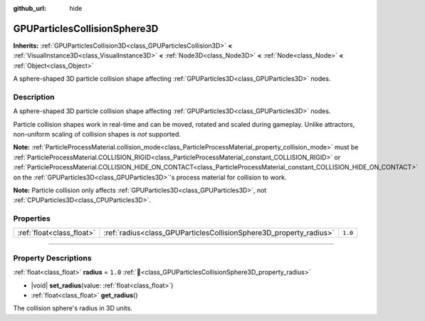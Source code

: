 :github_url: hide

.. DO NOT EDIT THIS FILE!!!
.. Generated automatically from Godot engine sources.
.. Generator: https://github.com/godotengine/godot/tree/master/doc/tools/make_rst.py.
.. XML source: https://github.com/godotengine/godot/tree/master/doc/classes/GPUParticlesCollisionSphere3D.xml.

.. _class_GPUParticlesCollisionSphere3D:

GPUParticlesCollisionSphere3D
=============================

**Inherits:** :ref:`GPUParticlesCollision3D<class_GPUParticlesCollision3D>` **<** :ref:`VisualInstance3D<class_VisualInstance3D>` **<** :ref:`Node3D<class_Node3D>` **<** :ref:`Node<class_Node>` **<** :ref:`Object<class_Object>`

A sphere-shaped 3D particle collision shape affecting :ref:`GPUParticles3D<class_GPUParticles3D>` nodes.

.. rst-class:: classref-introduction-group

Description
-----------

A sphere-shaped 3D particle collision shape affecting :ref:`GPUParticles3D<class_GPUParticles3D>` nodes.

Particle collision shapes work in real-time and can be moved, rotated and scaled during gameplay. Unlike attractors, non-uniform scaling of collision shapes is *not* supported.

\ **Note:** :ref:`ParticleProcessMaterial.collision_mode<class_ParticleProcessMaterial_property_collision_mode>` must be :ref:`ParticleProcessMaterial.COLLISION_RIGID<class_ParticleProcessMaterial_constant_COLLISION_RIGID>` or :ref:`ParticleProcessMaterial.COLLISION_HIDE_ON_CONTACT<class_ParticleProcessMaterial_constant_COLLISION_HIDE_ON_CONTACT>` on the :ref:`GPUParticles3D<class_GPUParticles3D>`'s process material for collision to work.

\ **Note:** Particle collision only affects :ref:`GPUParticles3D<class_GPUParticles3D>`, not :ref:`CPUParticles3D<class_CPUParticles3D>`.

.. rst-class:: classref-reftable-group

Properties
----------

.. table::
   :widths: auto

   +---------------------------+--------------------------------------------------------------------+---------+
   | :ref:`float<class_float>` | :ref:`radius<class_GPUParticlesCollisionSphere3D_property_radius>` | ``1.0`` |
   +---------------------------+--------------------------------------------------------------------+---------+

.. rst-class:: classref-section-separator

----

.. rst-class:: classref-descriptions-group

Property Descriptions
---------------------

.. _class_GPUParticlesCollisionSphere3D_property_radius:

.. rst-class:: classref-property

:ref:`float<class_float>` **radius** = ``1.0`` :ref:`🔗<class_GPUParticlesCollisionSphere3D_property_radius>`

.. rst-class:: classref-property-setget

- |void| **set_radius**\ (\ value\: :ref:`float<class_float>`\ )
- :ref:`float<class_float>` **get_radius**\ (\ )

The collision sphere's radius in 3D units.

.. |virtual| replace:: :abbr:`virtual (This method should typically be overridden by the user to have any effect.)`
.. |const| replace:: :abbr:`const (This method has no side effects. It doesn't modify any of the instance's member variables.)`
.. |vararg| replace:: :abbr:`vararg (This method accepts any number of arguments after the ones described here.)`
.. |constructor| replace:: :abbr:`constructor (This method is used to construct a type.)`
.. |static| replace:: :abbr:`static (This method doesn't need an instance to be called, so it can be called directly using the class name.)`
.. |operator| replace:: :abbr:`operator (This method describes a valid operator to use with this type as left-hand operand.)`
.. |bitfield| replace:: :abbr:`BitField (This value is an integer composed as a bitmask of the following flags.)`
.. |void| replace:: :abbr:`void (No return value.)`
